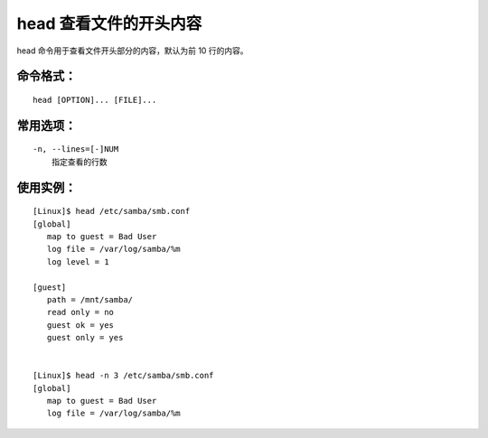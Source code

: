head 查看文件的开头内容
####################################

head 命令用于查看文件开头部分的内容，默认为前 10 行的内容。


命令格式：
************************************

.. highlight:: none

::

    head [OPTION]... [FILE]...

    
常用选项：
************************************

::

    -n, --lines=[-]NUM
        指定查看的行数 


使用实例：
************************************

::

    [Linux]$ head /etc/samba/smb.conf
    [global]
       map to guest = Bad User
       log file = /var/log/samba/%m
       log level = 1

    [guest]
       path = /mnt/samba/
       read only = no
       guest ok = yes
       guest only = yes


    [Linux]$ head -n 3 /etc/samba/smb.conf
    [global]
       map to guest = Bad User
       log file = /var/log/samba/%m

